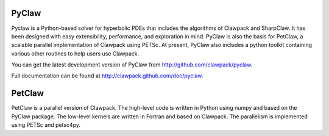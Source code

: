 .. _pyclaw:

******
PyClaw
******

Pyclaw is a Python-based solver for hyperbolic PDEs that includes the algorithms
of Clawpack and SharpClaw.  
It has been designed with easy extensibility, performance, and exploration in mind.
PyClaw is also the basis for PetClaw, a scalable parallel implementation of Clawpack
using PETSc.
At present, PyClaw also includes a python
toolkit containing various other routines to help users use Clawpack.  

You can get the latest development version of PyClaw from
http://github.com/clawpack/pyclaw.

Full documentation can be found at http://clawpack.github.com/doc/pyclaw.

*********
PetClaw
*********
PetClaw is a parallel version of Clawpack. The high-level code is written in
Python using numpy and based on the PyClaw package.
The low-level kernels are written in Fortran and based on Clawpack.
The parallelism is implemented using PETSc and petsc4py.
